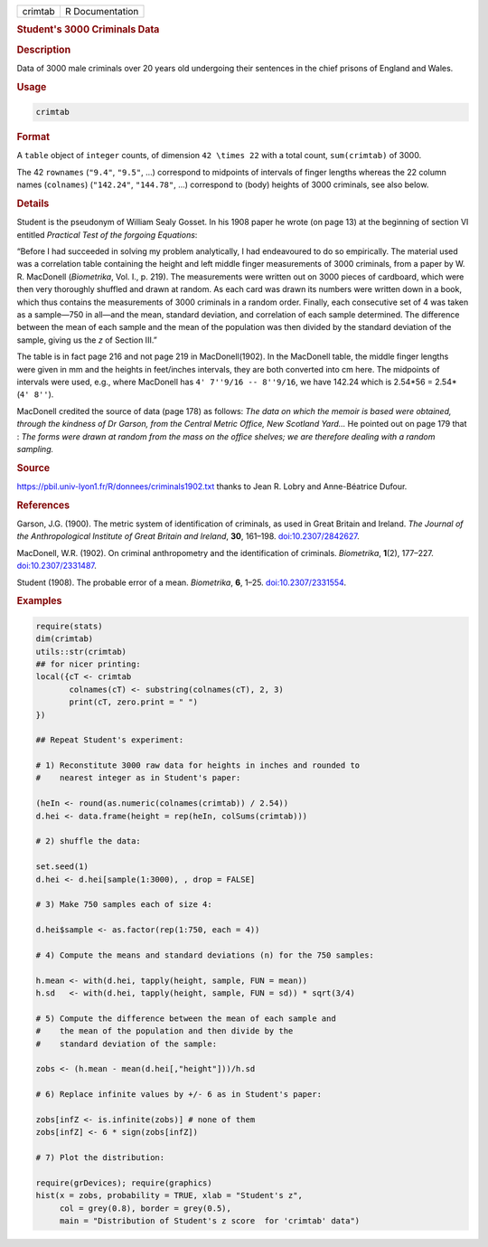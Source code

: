 .. container::

   ======= ===============
   crimtab R Documentation
   ======= ===============

   .. rubric:: Student's 3000 Criminals Data
      :name: crimtab

   .. rubric:: Description
      :name: description

   Data of 3000 male criminals over 20 years old undergoing their
   sentences in the chief prisons of England and Wales.

   .. rubric:: Usage
      :name: usage

   .. code:: R

      crimtab

   .. rubric:: Format
      :name: format

   A ``table`` object of ``integer`` counts, of dimension
   ``42 \times 22`` with a total count, ``sum(crimtab)`` of 3000.

   The 42 ``rownames`` (``"9.4"``, ``"9.5"``, ...) correspond to
   midpoints of intervals of finger lengths whereas the 22 column names
   (``colnames``) (``"142.24"``, ``"144.78"``, ...) correspond to (body)
   heights of 3000 criminals, see also below.

   .. rubric:: Details
      :name: details

   Student is the pseudonym of William Sealy Gosset. In his 1908 paper
   he wrote (on page 13) at the beginning of section VI entitled
   *Practical Test of the forgoing Equations*:

   “Before I had succeeded in solving my problem analytically, I had
   endeavoured to do so empirically. The material used was a correlation
   table containing the height and left middle finger measurements of
   3000 criminals, from a paper by W. R. MacDonell (*Biometrika*, Vol.
   I., p. 219). The measurements were written out on 3000 pieces of
   cardboard, which were then very thoroughly shuffled and drawn at
   random. As each card was drawn its numbers were written down in a
   book, which thus contains the measurements of 3000 criminals in a
   random order. Finally, each consecutive set of 4 was taken as a
   sample—750 in all—and the mean, standard deviation, and correlation
   of each sample determined. The difference between the mean of each
   sample and the mean of the population was then divided by the
   standard deviation of the sample, giving us the *z* of Section III.”

   The table is in fact page 216 and not page 219 in MacDonell(1902). In
   the MacDonell table, the middle finger lengths were given in mm and
   the heights in feet/inches intervals, they are both converted into cm
   here. The midpoints of intervals were used, e.g., where MacDonell has
   ``4' 7''9/16 -- 8''9/16``, we have 142.24 which is 2.54*56 =
   2.54*(``4' 8''``).

   MacDonell credited the source of data (page 178) as follows: *The
   data on which the memoir is based were obtained, through the kindness
   of Dr Garson, from the Central Metric Office, New Scotland Yard...*
   He pointed out on page 179 that : *The forms were drawn at random
   from the mass on the office shelves; we are therefore dealing with a
   random sampling.*

   .. rubric:: Source
      :name: source

   https://pbil.univ-lyon1.fr/R/donnees/criminals1902.txt thanks to Jean
   R. Lobry and Anne-Béatrice Dufour.

   .. rubric:: References
      :name: references

   Garson, J.G. (1900). The metric system of identification of
   criminals, as used in Great Britain and Ireland. *The Journal of the
   Anthropological Institute of Great Britain and Ireland*, **30**,
   161–198. `doi:10.2307/2842627 <https://doi.org/10.2307/2842627>`__.

   MacDonell, W.R. (1902). On criminal anthropometry and the
   identification of criminals. *Biometrika*, **1**\ (2), 177–227.
   `doi:10.2307/2331487 <https://doi.org/10.2307/2331487>`__.

   Student (1908). The probable error of a mean. *Biometrika*, **6**,
   1–25. `doi:10.2307/2331554 <https://doi.org/10.2307/2331554>`__.

   .. rubric:: Examples
      :name: examples

   .. code:: R

      require(stats)
      dim(crimtab)
      utils::str(crimtab)
      ## for nicer printing:
      local({cT <- crimtab
             colnames(cT) <- substring(colnames(cT), 2, 3)
             print(cT, zero.print = " ")
      })

      ## Repeat Student's experiment:

      # 1) Reconstitute 3000 raw data for heights in inches and rounded to
      #    nearest integer as in Student's paper:

      (heIn <- round(as.numeric(colnames(crimtab)) / 2.54))
      d.hei <- data.frame(height = rep(heIn, colSums(crimtab)))

      # 2) shuffle the data:

      set.seed(1)
      d.hei <- d.hei[sample(1:3000), , drop = FALSE]

      # 3) Make 750 samples each of size 4:

      d.hei$sample <- as.factor(rep(1:750, each = 4))

      # 4) Compute the means and standard deviations (n) for the 750 samples:

      h.mean <- with(d.hei, tapply(height, sample, FUN = mean))
      h.sd   <- with(d.hei, tapply(height, sample, FUN = sd)) * sqrt(3/4)

      # 5) Compute the difference between the mean of each sample and
      #    the mean of the population and then divide by the
      #    standard deviation of the sample:

      zobs <- (h.mean - mean(d.hei[,"height"]))/h.sd

      # 6) Replace infinite values by +/- 6 as in Student's paper:

      zobs[infZ <- is.infinite(zobs)] # none of them 
      zobs[infZ] <- 6 * sign(zobs[infZ])

      # 7) Plot the distribution:

      require(grDevices); require(graphics)
      hist(x = zobs, probability = TRUE, xlab = "Student's z",
           col = grey(0.8), border = grey(0.5),
           main = "Distribution of Student's z score  for 'crimtab' data")
